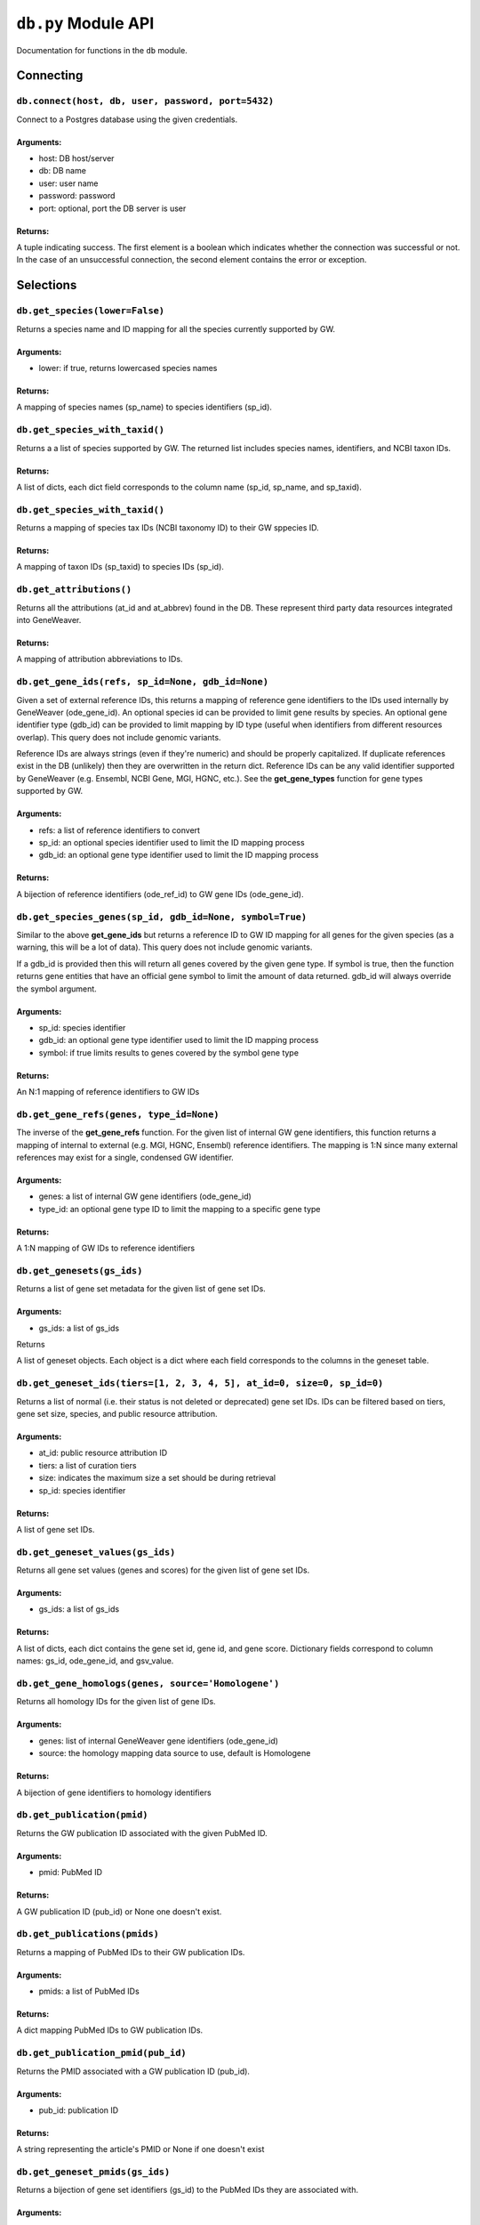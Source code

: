 
``db.py`` Module API
====================

Documentation for functions in the ``db`` module.


Connecting
----------


``db.connect(host, db, user, password, port=5432)``
'''''''''''''''''''''''''''''''''''''''''''''''''''

Connect to a Postgres database using the given credentials.

Arguments:
^^^^^^^^^^

- host: DB host/server
- db: DB name
- user: user name
- password: password
- port: optional, port the DB server is user

Returns:
^^^^^^^^

A tuple indicating success. The first element is a boolean which indicates
whether the connection was successful or not. In the case of an
unsuccessful connection, the second element contains the error or exception.


Selections
----------


``db.get_species(lower=False)``
'''''''''''''''''''''''''''''''

Returns a species name and ID mapping for all the species currently
supported by GW.

Arguments:
^^^^^^^^^^

- lower: if true, returns lowercased species names

Returns:
^^^^^^^^
    
A mapping of species names (sp_name) to species identifiers (sp_id).


``db.get_species_with_taxid()``
'''''''''''''''''''''''''''''''

Returns a a list of species supported by GW. The returned list includes species
names, identifiers, and NCBI taxon IDs.

Returns:
^^^^^^^^ 

A list of dicts, each dict field corresponds to the column name (sp_id, sp_name, 
and sp_taxid).


``db.get_species_with_taxid()``
'''''''''''''''''''''''''''''''

Returns a mapping of species tax IDs (NCBI taxonomy ID) to their GW sppecies ID.

Returns:
^^^^^^^^

A mapping of taxon IDs (sp_taxid) to species IDs (sp_id).


``db.get_attributions()``
'''''''''''''''''''''''''

Returns all the attributions (at_id and at_abbrev) found in the DB.
These represent third party data resources integrated into GeneWeaver.

Returns:
^^^^^^^^

A mapping of attribution abbreviations to IDs.


``db.get_gene_ids(refs, sp_id=None, gdb_id=None)``
''''''''''''''''''''''''''''''''''''''''''''''''''

Given a set of external reference IDs, this returns a mapping of reference gene 
identifiers to the IDs used internally by GeneWeaver (ode_gene_id).
An optional species id can be provided to limit gene results by species.
An optional gene identifier type (gdb_id) can be provided to limit mapping by 
ID type (useful when identifiers from different resources overlap).
This query does not include genomic variants.

Reference IDs are always strings (even if they're numeric) and should be
properly capitalized. If duplicate references exist in the DB (unlikely)
then they are overwritten in the return dict. Reference IDs can be any valid
identifier supported by GeneWeaver (e.g. Ensembl, NCBI Gene, MGI, HGNC, etc.).
See the **get_gene_types** function for gene types supported by GW.

Arguments:
^^^^^^^^^^

- refs: a list of reference identifiers to convert
- sp_id: an optional species identifier used to limit the ID mapping process
- gdb_id: an optional gene type identifier used to limit the ID mapping process

Returns:
^^^^^^^^

A bijection of reference identifiers (ode_ref_id) to GW gene IDs (ode_gene_id).


``db.get_species_genes(sp_id, gdb_id=None, symbol=True)``
'''''''''''''''''''''''''''''''''''''''''''''''''''''''''

Similar to the above **get_gene_ids** but returns a reference ID to GW ID 
mapping for all genes for the given species (as a warning, this will be a lot 
of data).
This query does not include genomic variants.

If a gdb_id is provided then this will return all genes covered by the given gene
type.
If symbol is true, then the function returns gene entities that have an official
gene symbol to limit the amount of data returned.
gdb_id will always override the symbol argument.

Arguments:
^^^^^^^^^^

- sp_id:  species identifier
- gdb_id: an optional gene type identifier used to limit the ID mapping process
- symbol: if true limits results to genes covered by the symbol gene type

Returns:
^^^^^^^^

An N:1 mapping of reference identifiers to GW IDs


``db.get_gene_refs(genes, type_id=None)``
'''''''''''''''''''''''''''''''''''''''''

The inverse of the **get_gene_refs** function. For the given list of internal GW 
gene identifiers, this function returns a mapping of internal to external
(e.g. MGI, HGNC, Ensembl) reference identifiers.
The mapping is 1:N since many external references may exist for a single, condensed
GW identifier.

Arguments:
^^^^^^^^^^

- genes:   a list of internal GW gene identifiers (ode_gene_id)
- type_id: an optional gene type ID to limit the mapping to a specific gene type

Returns:
^^^^^^^^

A 1:N mapping of GW IDs to reference identifiers


``db.get_genesets(gs_ids)``
'''''''''''''''''''''''''''

Returns a list of gene set metadata for the given list of gene set IDs.

Arguments:
^^^^^^^^^^

- gs_ids: a list of gs_ids

Returns

A list of geneset objects. Each object is a dict where each field corresponds to 
the columns in the geneset table. 


``db.get_geneset_ids(tiers=[1, 2, 3, 4, 5], at_id=0, size=0, sp_id=0)``
'''''''''''''''''''''''''''''''''''''''''''''''''''''''''''''''''''''''

Returns a list of normal (i.e. their status is not deleted or deprecated) gene 
set IDs.
IDs can be filtered based on tiers, gene set size, species, and public resource
attribution.

Arguments:
^^^^^^^^^^

- at_id: public resource attribution ID
- tiers: a list of curation tiers
- size:  indicates the maximum size a set should be during retrieval
- sp_id: species identifier

Returns:
^^^^^^^^

A list of gene set IDs.


``db.get_geneset_values(gs_ids)``
'''''''''''''''''''''''''''''''''

Returns all gene set values (genes and scores) for the given list of gene set IDs.

Arguments:
^^^^^^^^^^

- gs_ids: a list of gs_ids

Returns:
^^^^^^^^

A list of dicts, each dict contains the gene set id, gene id, and gene score.
Dictionary fields correspond to column names: gs_id, ode_gene_id, and gsv_value.


``db.get_gene_homologs(genes, source='Homologene')``
''''''''''''''''''''''''''''''''''''''''''''''''''''

Returns all homology IDs for the given list of gene IDs.

Arguments:
^^^^^^^^^^

- genes:  list of internal GeneWeaver gene identifiers (ode_gene_id)
- source: the homology mapping data source to use, default is Homologene

Returns:
^^^^^^^^

A bijection of gene identifiers to homology identifiers


``db.get_publication(pmid)``
''''''''''''''''''''''''''''

Returns the GW publication ID associated with the given PubMed ID.

Arguments:
^^^^^^^^^^

- pmid: PubMed ID

Returns:
^^^^^^^^

A GW publication ID (pub_id) or None one doesn't exist.


``db.get_publications(pmids)``
''''''''''''''''''''''''''''''

Returns a mapping of PubMed IDs to their GW publication IDs.

Arguments:
^^^^^^^^^^

- pmids: a list of PubMed IDs

Returns:
^^^^^^^^

A dict mapping PubMed IDs to GW publication IDs.


``db.get_publication_pmid(pub_id)``
'''''''''''''''''''''''''''''''''''

Returns the PMID associated with a GW publication ID (pub_id).

Arguments:
^^^^^^^^^^

- pub_id: publication ID

Returns:
^^^^^^^^

A string representing the article's PMID or None if one doesn't exist


``db.get_geneset_pmids(gs_ids)``
''''''''''''''''''''''''''''''''

Returns a bijection of gene set identifiers (gs_id) to the PubMed IDs they 
are associated with.

Arguments:
^^^^^^^^^^

- gs_ids: list of gene set IDs (gs_id) to retrieve PMIDs for

Returns:
^^^^^^^^

A dict that maps the GS ID to the PMID. If a GS ID doesn't have an associated
publication, then it will be missing from results.


``db.get_geneset_metadata(gs_ids)``
'''''''''''''''''''''''''''''''''''

Returns names, descriptions, and abbreviations for each geneset in the
provided list.

Arguments:
^^^^^^^^^^

- gs_ids: list of gene set IDs to retrieve metadata for

Returns:
^^^^^^^^

A list of dicts containing gene set IDs, names, descriptions, and abbreviations.
Each dict field corresponds to the column name (gs_id, gs_name, 
gs_description, gs_abbreviation).


``db.get_gene_types(short=False)``
''''''''''''''''''''''''''''''''''

Returns a bijection of gene type names to their associated type identifier.
If short is true, returns "short names" which are condensed or abbreviated names.

Arguments:
^^^^^^^^^^

- short: optional argument to return short names

Returns:
^^^^^^^^

A bijection of gene type names to type IDs.


``db.get_score_types()``
''''''''''''''''''''''''

Returns a list of score types supported by GeneWeaver. This data isn't currently
stored in the DB but it should be.

Returns:
^^^^^^^^

A bijection of score types to type IDs.


``db.get_platforms()``
''''''''''''''''''''''

Returns the list of GW supported microarray platform and gene expression
technologies.

Returns:
^^^^^^^^

A list of objects whose keys match the platform table. These attributes include
the unique platform identifier, the platform name, a condensed name, and the GEO
GPL identifier (pf_id, pf_name, pf_shortname, and pf_gpl_id).


``db.get_platform_names()``
'''''''''''''''''''''''''''

Returns a mapping of microarray platform names (pf_name) to GW platform IDs (pf_id).

Returns:
^^^^^^^^

A bijection of platform names (pf_name) to identifiers (pf_id).


``db.get_platform_probes(pf_id, refs)``
'''''''''''''''''''''''''''''''''''''''

Retrieves internal GW probe identifiers for the given list of probe reference
identifiers. Requires a platform ID since some expression platforms reuse probe
references.

Arguments:
^^^^^^^^^^

- pf_id: platform identifier
- refs:  list of probe reference identifiers belonging to a platform

Returns:
^^^^^^^^

A bijection of probe references to GW probe identifiers for the given platform


``db.get_all_platform_probes(pf_id)``
'''''''''''''''''''''''''''''''''''''

Retrieves all the probe reference identifiers (these are provided by the 
manufacturer and stored in the GW DB) for the given platform.

Arguments:
^^^^^^^^^^

- pf_id: platform ID

Returns:
^^^^^^^^

A list of probe references


``db.get_probe2gene(prb_ids)``
''''''''''''''''''''''''''''''

For the given list of GW probe identifiers, retrieves the genes each probe is
supposed to map to. Retrieves a 1:N mapping since some platforms map a single probe
to multiple genes.

Arguments:
^^^^^^^^^^

- prb_ids: a list of probe IDs

Returns:
^^^^^^^^

A 1:N mapping of probe IDs (prb_id) to genes (ode_gene_id)


``db.get_group_by_name(name)``
''''''''''''''''''''''''''''''

Returns the group ID (grp_id) for the given group name (grp_name).

Arguments:
^^^^^^^^^^

- name: the name of group

Returns:
^^^^^^^^

A group ID (grp_id).


``db.get_genesets_by_project(pj_ids)``
''''''''''''''''''''''''''''''''''''''

Returns all geneset IDs (gs_id) associated with the given project IDs (pj_id).

Arguments:
^^^^^^^^^^

- pj_ids: a list of project IDs

Returns:
^^^^^^^^

A 1:N mapping of project IDs to gene set IDs


``db.get_genesets_annotations(gs_ids)``
'''''''''''''''''''''''''''''''''''''''

Returns the set of ontology annotations for each given gene set.

Arguments:
^^^^^^^^^^

- gs_ids: list of gene set ids to retrieve annotations for

Returns:
^^^^^^^^

A 1:N mapping of gene set IDs to ontology annotations.
The value of each key in the returned dict is a list of tuples.
Each tuple comprises a single annotation and contains two elements:
1) an internal GW ID which represents an ontology term (ont_id) and, 2)
the external ontology term id used by the source ontology.
e.g. {123456: (7890, 'GO:1234567')}


``db.get_annotation_by_refs(ont_refs)``
'''''''''''''''''''''''''''''''''''''''

Maps ontology reference IDs (e.g. GO:0123456, MP:0123456) to the internal
ontology IDs used by GW.

Arguments:
^^^^^^^^^^

- ont_refs: a list of external ontology reference IDs

Returns:
^^^^^^^^

A bijection of ontology term references to GW ontology IDs.


``db.get_ontologies()``
'''''''''''''''''''''''

Returns the list of ontologies supported by GeneWeaver for use with gene
set annotations.

Returns:
^^^^^^^^

A list of dicts. Each dict contains fields that match the ontologydb table 
(ontdb_id, ontdb_name, ontdb_prefix, ontdb_date).


``db.get_ontdb_id(name)``
'''''''''''''''''''''''''

Retrieves the ontologydb ID for the given ontology name.

Arguments:
^^^^^^^^^^

- name: ontology name

Returns:
^^^^^^^^

The ontology ID (ont_id) for the given ontology name. None is returned if the
ontology name is not found in the database.


``db.get_ontology_terms_by_ontdb(ontdb_id)``
''''''''''''''''''''''''''''''''''''''''''''

Retrieves all ontology terms associated with the given ontology.

Arguments:
^^^^^^^^^^

- ontdb_id: the ID representing an ontology

Returns:
^^^^^^^^

A list of dicts whose fields match the columns in the ontology table.


``db.get_threshold_types(lower=False)``
'''''''''''''''''''''''''''''''''''''''

Returns a bijection of threshold type names to their IDs.
This data should be stored in the DB but it's not so we hardcode it here.

Arguments:
^^^^^^^^^^

- lower: optional argument which returns lower cased names if it is set to True

Returns:
^^^^^^^^

A mapping of threshold types to IDs (gs_threshold_type)


